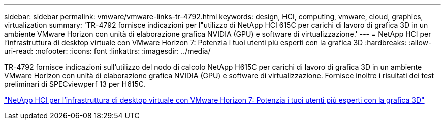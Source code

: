 ---
sidebar: sidebar 
permalink: vmware/vmware-links-tr-4792.html 
keywords: design, HCI, computing, vmware, cloud, graphics, virtualization 
summary: 'TR-4792 fornisce indicazioni per l"utilizzo di NetApp HCI 615C per carichi di lavoro di grafica 3D in un ambiente VMware Horizon con unità di elaborazione grafica NVIDIA (GPU) e software di virtualizzazione.' 
---
= NetApp HCI per l'infrastruttura di desktop virtuale con VMware Horizon 7: Potenzia i tuoi utenti più esperti con la grafica 3D
:hardbreaks:
:allow-uri-read: 
:nofooter: 
:icons: font
:linkattrs: 
:imagesdir: ../media/


[role="lead"]
TR-4792 fornisce indicazioni sull'utilizzo del nodo di calcolo NetApp H615C per carichi di lavoro di grafica 3D in un ambiente VMware Horizon con unità di elaborazione grafica NVIDIA (GPU) e software di virtualizzazione. Fornisce inoltre i risultati dei test preliminari di SPECviewperf 13 per H615C.

link:https://www.netapp.com/pdf.html?item=/media/7125-tr4792.pdf["NetApp HCI per l'infrastruttura di desktop virtuale con VMware Horizon 7: Potenzia i tuoi utenti più esperti con la grafica 3D"^]
